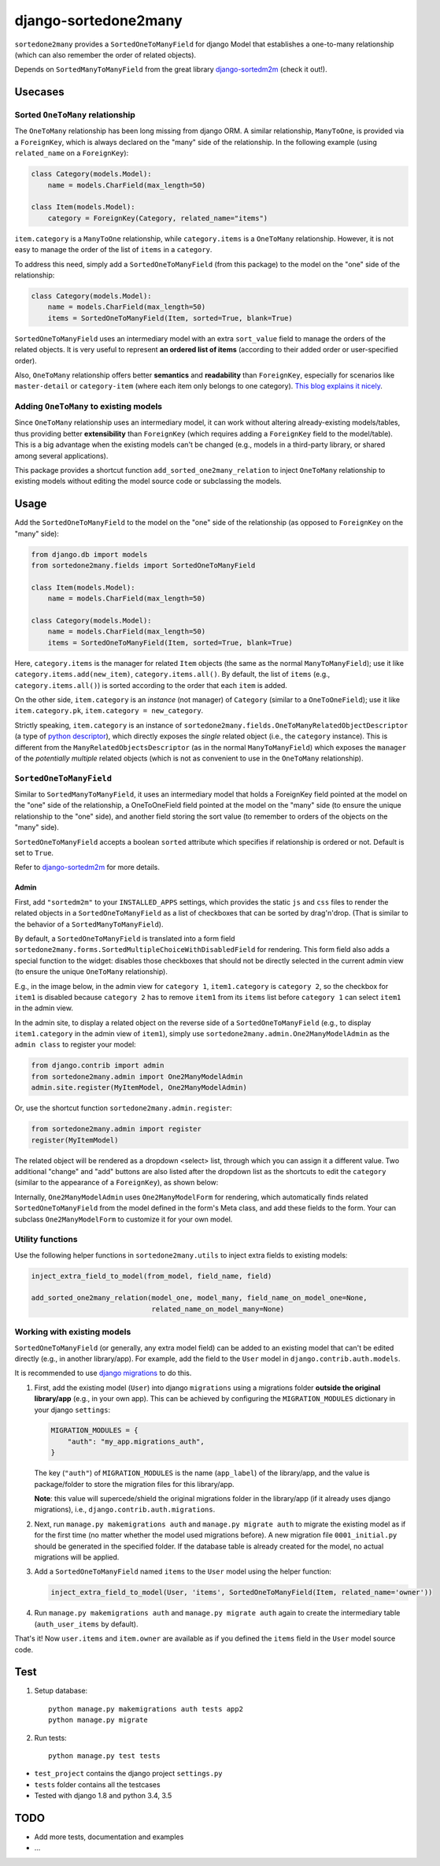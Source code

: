 =====================
django-sortedone2many
=====================

|license| |pypi-version| |pypi-downloads| |travis-status|

.. |license| image:: https://img.shields.io/pypi/l/django-sortedone2many.svg
   :alt: License
   :target: ./LICENSE

.. |pypi-version| image:: https://img.shields.io/pypi/v/django-sortedone2many.svg
   :alt: PyPI Release
   :target: https://pypi.python.org/pypi/django-sortedone2many

.. |pypi-downloads| image:: https://img.shields.io/pypi/dm/django-sortedone2many.svg
   :alt: PyPI Downloads
   :target: https://pypi.python.org/pypi/django-sortedone2many

.. |travis-status| image:: https://travis-ci.org/ShenggaoZhu/django-sortedone2many.svg?branch=master
   :alt: Travis Build Status
   :target: https://travis-ci.org/ShenggaoZhu/django-sortedone2many


``sortedone2many`` provides a ``SortedOneToManyField`` for django Model that establishes a 
one-to-many relationship (which can also remember the order of related objects).

Depends on ``SortedManyToManyField`` from the great library django-sortedm2m_ (check it out!).

.. _django-sortedm2m: https://github.com/gregmuellegger/django-sortedm2m


Usecases
========

Sorted ``OneToMany`` relationship
---------------------------------

The ``OneToMany`` relationship has been long missing from django ORM.
A similar relationship, ``ManyToOne``, is provided via a ``ForeignKey``,
which is always declared on the "many" side of the relationship.
In the following example (using ``related_name`` on a ``ForeignKey``):

.. code-block:: python

    class Category(models.Model):
        name = models.CharField(max_length=50)
        
    class Item(models.Model):
        category = ForeignKey(Category, related_name="items")

``item.category`` is a ``ManyToOne`` relationship, while 
``category.items`` is a ``OneToMany`` relationship. 
However, it is not easy to 
manage the order of the list of ``items`` in a ``category``.

To address this need, simply add a ``SortedOneToManyField`` (from this package) to 
the model on the "one" side of the relationship:

.. code-block:: python

    class Category(models.Model):
        name = models.CharField(max_length=50)
        items = SortedOneToManyField(Item, sorted=True, blank=True)

``SortedOneToManyField`` uses an intermediary model with an extra
``sort_value`` field to manage the orders of the related objects.
It is very useful to represent **an ordered list of items** 
(according to their added order or user-specified order).

Also, ``OneToMany`` relationship offers better **semantics** and **readability** than ``ForeignKey``,
especially for scenarios like ``master-detail`` or ``category-item`` 
(where each item only belongs to one category).
`This blog explains it nicely <http://blog.amir.rachum.com/blog/2013/06/15/a-case-for-a-onetomany-relationship-in-django/>`_.

Adding ``OneToMany`` to existing models
---------------------------------------

Since ``OneToMany`` relationship uses an intermediary model, 
it can work without altering already-existing models/tables,
thus providing better **extensibility** than ``ForeignKey``
(which requires adding a ``ForeignKey`` field to the model/table).
This is a big advantage when the existing models can't be changed
(e.g., models in a third-party library, or shared among several applications).

This package provides a shortcut function ``add_sorted_one2many_relation`` 
to inject ``OneToMany`` relationship to existing models without editing the 
model source code or subclassing the models.


Usage
=====

Add the ``SortedOneToManyField`` to the model on the "one" side of the 
relationship (as opposed to ``ForeignKey`` on the "many" side):

.. code-block:: python

    from django.db import models
    from sortedone2many.fields import SortedOneToManyField
    
    class Item(models.Model):
        name = models.CharField(max_length=50)
    
    class Category(models.Model):
        name = models.CharField(max_length=50)
        items = SortedOneToManyField(Item, sorted=True, blank=True)

Here, ``category.items`` is the manager for related ``Item`` objects (the same as
the normal ``ManyToManyField``); use it like ``category.items.add(new_item)``,
``category.items.all()``. By default, the list of ``items`` (e.g., ``category.items.all()``) 
is sorted according to the order that each ``item`` is added.

On the other side, ``item.category`` is an *instance* (not manager) of ``Category`` (similar
to a ``OneToOneField``); use it like ``item.category.pk``, ``item.category = new_category``. 

Strictly speaking, ``item.category`` is an instance of 
``sortedone2many.fields.OneToManyRelatedObjectDescriptor`` 
(a type of `python descriptor <https://docs.python.org/3.4/howto/descriptor.html>`_),
which directly exposes the *single* related object (i.e., the ``category`` instance).
This is different from the ``ManyRelatedObjectsDescriptor`` (as in the normal ``ManyToManyField``)
which exposes the ``manager`` of the *potentially multiple* related objects 
(which is not as convenient to use in the ``OneToMany`` relationship).

``SortedOneToManyField``
------------------------
Similar to ``SortedManyToManyField``, 
it uses an intermediary model that holds a ForeignKey field pointed at
the model on the "one" side of the relationship, a OneToOneField field
pointed at the model on the "many" side (to ensure the unique relationship 
to the "one" side), and another field storing the
sort value (to remember to orders of the objects on the "many" side).

``SortedOneToManyField`` accepts a boolean ``sorted`` attribute which specifies if relationship is
ordered or not. Default is set to ``True``.

Refer to django-sortedm2m_ for more details.

Admin
_____

First, add ``"sortedm2m"`` to your ``INSTALLED_APPS`` settings, 
which provides the static ``js`` and ``css`` files to render 
the related objects in a ``SortedOneToManyField`` as a list of 
checkboxes that can be sorted by drag'n'drop.
(That is similar to the behavior of a ``SortedManyToManyField``).

By default, a ``SortedOneToManyField`` is translated into a form field
``sortedone2many.forms.SortedMultipleChoiceWithDisabledField`` for rendering.
This form field also adds a special function to the widget:
disables those checkboxes that should not be directly selected 
in the current admin view (to ensure the unique ``OneToMany`` relationship).

E.g., in the image below, in the admin view for ``category 1``, 
``item1.category`` is ``category 2``, so the checkbox for ``item1`` is disabled
because ``category 2`` has to remove ``item1`` from its ``items`` list before
``category 1`` can select ``item1`` in the admin view.

.. image:: https://raw.githubusercontent.com/ShenggaoZhu/django-sortedone2many/master/docs/category.jpg

In the admin site, to display a related object on the reverse side of 
a ``SortedOneToManyField`` (e.g., to display ``item1.category`` in the 
admin view of ``item1``), simply use ``sortedone2many.admin.One2ManyModelAdmin``
as the ``admin class`` to register your model:

.. code-block:: python

    from django.contrib import admin
    from sortedone2many.admin import One2ManyModelAdmin
    admin.site.register(MyItemModel, One2ManyModelAdmin)

Or, use the shortcut function ``sortedone2many.admin.register``:

.. code-block:: python

    from sortedone2many.admin import register
    register(MyItemModel)

The related object will be rendered as a dropdown <select> list,
through which you can assign it a different value. 
Two additional "change" and "add" buttons are also listed after the dropdown list 
as the shortcuts to edit the ``category``
(similar to the appearance of a ``ForeignKey``), as shown below:

.. image:: https://raw.githubusercontent.com/ShenggaoZhu/django-sortedone2many/master/docs/item.jpg

Internally, ``One2ManyModelAdmin`` uses ``One2ManyModelForm`` for rendering,
which automatically finds related ``SortedOneToManyField`` from the model defined in the
form's Meta class, and add these fields to the form.
Your can subclass ``One2ManyModelForm`` to customize it for your own model.

Utility functions
-----------------
Use the following helper functions in ``sortedone2many.utils`` 
to inject extra fields to existing models:

.. code-block:: python

   inject_extra_field_to_model(from_model, field_name, field)
   
   add_sorted_one2many_relation(model_one, model_many, field_name_on_model_one=None, 
                                related_name_on_model_many=None)

Working with existing models
----------------------------
``SortedOneToManyField`` (or generally, any extra model field) can be added to an existing model 
that can't be edited directly (e.g., in another library/app). For example, add the field to 
the ``User`` model in ``django.contrib.auth.models``.

It is recommended to use `django migrations`_ to do this.

.. _`django migrations`: https://docs.djangoproject.com/en/1.8/topics/migrations/

1. First, add the existing model (``User``) into django ``migrations`` using a migrations folder 
   **outside the original library/app** (e.g., in your own app). 
   This can be achieved by configuring the ``MIGRATION_MODULES`` dictionary in your django ``settings``:

   .. code-block:: python

    MIGRATION_MODULES = {
        "auth": "my_app.migrations_auth",
    }

   The key (``"auth"``) of ``MIGRATION_MODULES`` is the name (``app_label``) of the library/app, 
   and the value is package/folder to store the migration files for this library/app.

   **Note**: this value will supercede/shield the original migrations folder in the library/app 
   (if it already uses django migrations), i.e., ``django.contrib.auth.migrations``.

2. Next, run ``manage.py makemigrations auth`` and ``manage.py migrate auth`` 
   to migrate the existing model as if for the first time (no matter whether the model used migrations before).
   A new migration file ``0001_initial.py`` should be generated in the specified folder.
   If the database table is already created for the model, no actual migrations will be applied.

3. Add a ``SortedOneToManyField`` named ``items`` to the ``User`` model using the helper function:

   .. code-block:: python
    
    inject_extra_field_to_model(User, 'items', SortedOneToManyField(Item, related_name='owner'))

4. Run ``manage.py makemigrations auth`` and ``manage.py migrate auth`` again to create the 
   intermediary table (``auth_user_items`` by default).

That's it! Now ``user.items`` and ``item.owner`` are available as if you defined the 
``items`` field in the ``User`` model source code.

Test
====
1. Setup database::

    python manage.py makemigrations auth tests app2
    python manage.py migrate

2. Run tests::

    python manage.py test tests

+ ``test_project`` contains the django project ``settings.py``
+ ``tests`` folder contains all the testcases
+ Tested with django 1.8 and python 3.4, 3.5


TODO
====

+ Add more tests, documentation and examples
+ ...
